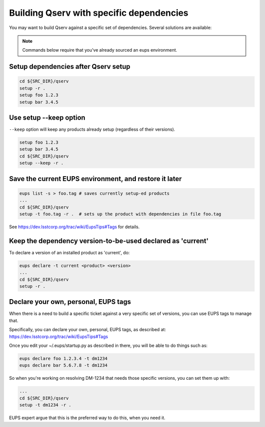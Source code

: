 .. _build-qserv-with-specific-dependencies:

#########################################
Building Qserv with specific dependencies
#########################################

You may want to build Qserv against a specific set of
dependencies. Several solutions are available:

.. note::

   Commands below require that you've already sourced an eups environment.

************************************
Setup dependencies after Qserv setup
************************************

.. code-block:: bash

   cd ${SRC_DIR}/qserv
   setup -r .
   setup foo 1.2.3
   setup bar 3.4.5

***********************
Use setup --keep option
***********************

``--keep`` option will keep any products already setup (regardless of their
versions).

.. code-block:: bash

   setup foo 1.2.3
   setup bar 3.4.5
   cd ${SRC_DIR}/qserv
   setup --keep -r .

*******************************************************
Save the current EUPS environment, and restore it later
*******************************************************

.. code-block:: bash

   eups list -s > foo.tag # saves currently setup-ed products
   ...
   cd ${SRC_DIR}/qserv
   setup -t foo.tag -r .  # sets up the product with dependencies in file foo.tag

See https://dev.lsstcorp.org/trac/wiki/EupsTips#Tags for details.

************************************************************
Keep the dependency version-to-be-used declared as 'current'
************************************************************

To declare a version of an installed product as 'current', do:

.. code-block:: bash

   eups declare -t current <product> <version>
   ...
   cd ${SRC_DIR}/qserv
   setup -r .

*************************************
Declare your own, personal, EUPS tags
*************************************

When there is a need to build a specific ticket against a very specific set of 
versions, you can use EUPS tags to manage that.

Specifically, you can declare your own, personal, EUPS tags, as described at: 
https://dev.lsstcorp.org/trac/wiki/EupsTips#Tags

Once you edit your ~/.eups/startup.py as described in there, you will be able to do things such as:

.. code-block:: bash

   eups declare foo 1.2.3.4 -t dm1234
   eups declare bar 5.6.7.8 -t dm1234

So when you're working on resolving DM-1234 that needs those specific versions,
you can set them up with:

.. code-block:: bash

   ...
   cd ${SRC_DIR}/qserv
   setup -t dm1234 -r .

EUPS expert argue that this is the preferred way to do this, when you need it.
